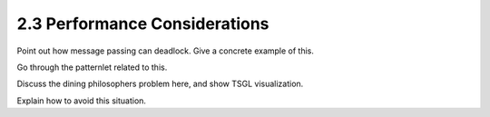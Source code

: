 2.3 Performance Considerations
-------------------------------

Point out how message passing can deadlock. Give a concrete example of this.

Go through the patternlet related to this. 

Discuss the dining philosophers problem here, and show TSGL visualization.

Explain how to avoid this situation.